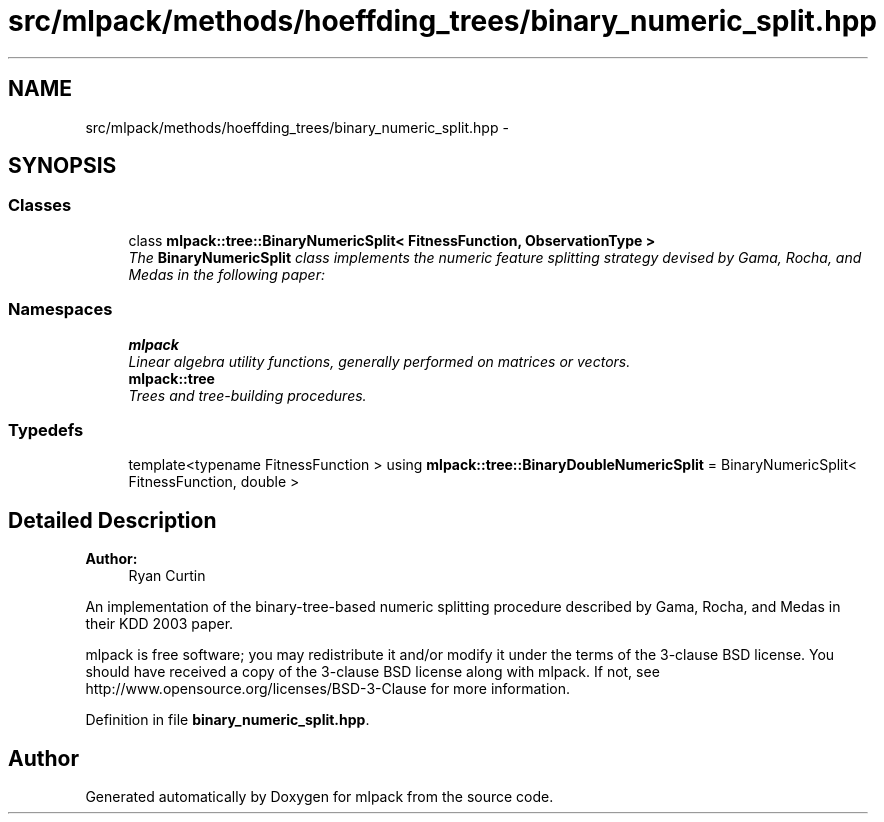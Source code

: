 .TH "src/mlpack/methods/hoeffding_trees/binary_numeric_split.hpp" 3 "Sat Mar 25 2017" "Version master" "mlpack" \" -*- nroff -*-
.ad l
.nh
.SH NAME
src/mlpack/methods/hoeffding_trees/binary_numeric_split.hpp \- 
.SH SYNOPSIS
.br
.PP
.SS "Classes"

.in +1c
.ti -1c
.RI "class \fBmlpack::tree::BinaryNumericSplit< FitnessFunction, ObservationType >\fP"
.br
.RI "\fIThe \fBBinaryNumericSplit\fP class implements the numeric feature splitting strategy devised by Gama, Rocha, and Medas in the following paper: \fP"
.in -1c
.SS "Namespaces"

.in +1c
.ti -1c
.RI " \fBmlpack\fP"
.br
.RI "\fILinear algebra utility functions, generally performed on matrices or vectors\&. \fP"
.ti -1c
.RI " \fBmlpack::tree\fP"
.br
.RI "\fITrees and tree-building procedures\&. \fP"
.in -1c
.SS "Typedefs"

.in +1c
.ti -1c
.RI "template<typename FitnessFunction > using \fBmlpack::tree::BinaryDoubleNumericSplit\fP = BinaryNumericSplit< FitnessFunction, double >"
.br
.in -1c
.SH "Detailed Description"
.PP 

.PP
\fBAuthor:\fP
.RS 4
Ryan Curtin
.RE
.PP
An implementation of the binary-tree-based numeric splitting procedure described by Gama, Rocha, and Medas in their KDD 2003 paper\&.
.PP
mlpack is free software; you may redistribute it and/or modify it under the terms of the 3-clause BSD license\&. You should have received a copy of the 3-clause BSD license along with mlpack\&. If not, see http://www.opensource.org/licenses/BSD-3-Clause for more information\&. 
.PP
Definition in file \fBbinary_numeric_split\&.hpp\fP\&.
.SH "Author"
.PP 
Generated automatically by Doxygen for mlpack from the source code\&.
